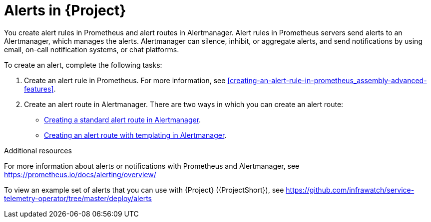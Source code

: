 // Module included in the following assemblies:
//
// <List assemblies here, each on a new line>

// This module can be included from assemblies using the following include statement:
// include::<path>/con_alerts.adoc[leveloffset=+1]

// The file name and the ID are based on the module title. For example:
// * file name: con_my-concept-module-a.adoc
// * ID: [id='con_my-concept-module-a_{context}']
// * Title: = My concept module A
//
// The ID is used as an anchor for linking to the module. Avoid changing
// it after the module has been published to ensure existing links are not
// broken.
//
// The `context` attribute enables module reuse. Every module's ID includes
// {context}, which ensures that the module has a unique ID even if it is
// reused multiple times in a guide.
//
// In the title, include nouns that are used in the body text. This helps
// readers and search engines find information quickly.
// Do not start the title with a verb. See also _Wording of headings_
// in _The IBM Style Guide_.
[id="alerts_{context}"]
= Alerts in {Project}

[role="_abstract"]
You create alert rules in Prometheus and alert routes in Alertmanager. Alert rules in Prometheus servers send alerts to an Alertmanager, which manages the alerts. Alertmanager can silence, inhibit, or aggregate alerts, and send notifications by using email, on-call notification systems, or chat platforms.

To create an alert, complete the following tasks:

. Create an alert rule in Prometheus. For more information, see xref:creating-an-alert-rule-in-prometheus_assembly-advanced-features[].
. Create an alert route in Alertmanager. There are two ways in which you can create an alert route:
** xref:creating-an-alert-route-in-alertmanager_assembly-advanced-features[Creating a standard alert route in Alertmanager].
** xref:creating-an-alert-route-with-templating-in-alertmanager_assembly-advanced-features[Creating an alert route with templating in Alertmanager].


.Additional resources

For more information about alerts or notifications with Prometheus and Alertmanager, see https://prometheus.io/docs/alerting/overview/

To view an example set of alerts that you can use with {Project} ({ProjectShort}), see https://github.com/infrawatch/service-telemetry-operator/tree/master/deploy/alerts
